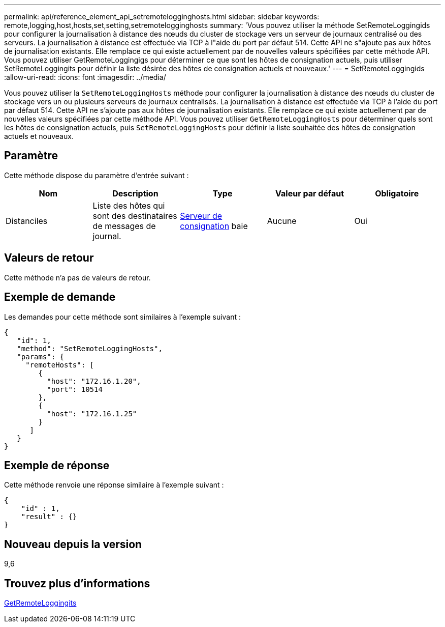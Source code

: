 ---
permalink: api/reference_element_api_setremotelogginghosts.html 
sidebar: sidebar 
keywords: remote,logging,host,hosts,set,setting,setremotelogginghosts 
summary: 'Vous pouvez utiliser la méthode SetRemoteLoggingids pour configurer la journalisation à distance des nœuds du cluster de stockage vers un serveur de journaux centralisé ou des serveurs. La journalisation à distance est effectuée via TCP à l"aide du port par défaut 514. Cette API ne s"ajoute pas aux hôtes de journalisation existants. Elle remplace ce qui existe actuellement par de nouvelles valeurs spécifiées par cette méthode API. Vous pouvez utiliser GetRemoteLoggingigs pour déterminer ce que sont les hôtes de consignation actuels, puis utiliser SetRemoteLoggingits pour définir la liste désirée des hôtes de consignation actuels et nouveaux.' 
---
= SetRemoteLoggingids
:allow-uri-read: 
:icons: font
:imagesdir: ../media/


[role="lead"]
Vous pouvez utiliser la `SetRemoteLoggingHosts` méthode pour configurer la journalisation à distance des nœuds du cluster de stockage vers un ou plusieurs serveurs de journaux centralisés. La journalisation à distance est effectuée via TCP à l'aide du port par défaut 514. Cette API ne s'ajoute pas aux hôtes de journalisation existants. Elle remplace ce qui existe actuellement par de nouvelles valeurs spécifiées par cette méthode API. Vous pouvez utiliser `GetRemoteLoggingHosts` pour déterminer quels sont les hôtes de consignation actuels, puis `SetRemoteLoggingHosts` pour définir la liste souhaitée des hôtes de consignation actuels et nouveaux.



== Paramètre

Cette méthode dispose du paramètre d'entrée suivant :

|===
| Nom | Description | Type | Valeur par défaut | Obligatoire 


 a| 
Distanciles
 a| 
Liste des hôtes qui sont des destinataires de messages de journal.
 a| 
xref:reference_element_api_loggingserver.adoc[Serveur de consignation] baie
 a| 
Aucune
 a| 
Oui

|===


== Valeurs de retour

Cette méthode n'a pas de valeurs de retour.



== Exemple de demande

Les demandes pour cette méthode sont similaires à l'exemple suivant :

[listing]
----
{
   "id": 1,
   "method": "SetRemoteLoggingHosts",
   "params": {
     "remoteHosts": [
        {
          "host": "172.16.1.20",
          "port": 10514
        },
        {
          "host": "172.16.1.25"
        }
      ]
   }
}
----


== Exemple de réponse

Cette méthode renvoie une réponse similaire à l'exemple suivant :

[listing]
----
{
    "id" : 1,
    "result" : {}
}
----


== Nouveau depuis la version

9,6



== Trouvez plus d'informations

xref:reference_element_api_getremotelogginghosts.adoc[GetRemoteLoggingits]
